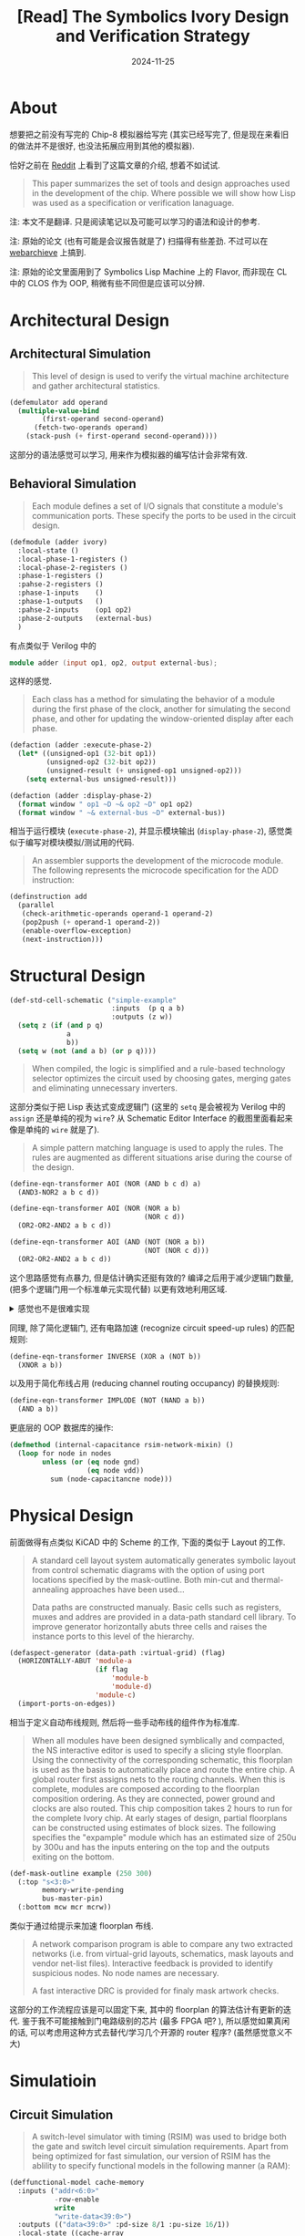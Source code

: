 #+title: [Read] The Symbolics Ivory Design and Verification Strategy
#+date: 2024-11-25
#+layout: post
#+math: true
#+options: _:nil ^:nil
#+categories: lisp
* About
想要把之前没有写完的 Chip-8 模拟器给写完 (其实已经写完了,
但是现在来看旧的做法并不是很好, 也没法拓展应用到其他的模拟器).

恰好之前在 [[https://www.reddit.com/r/lisp/comments/1fgoi1x/the_symbolics_ivory_design_and_verification/][Reddit]] 上看到了这篇文章的介绍, 想着不如试试.

#+begin_quote
This paper summarizes the set of tools and design approaches
used in the development of the chip. Where possible we will
show how Lisp was used as a specification or verification lanaguage.
#+end_quote

注: 本文不是翻译. 只是阅读笔记以及可能可以学习的语法和设计的参考.

注: 原始的论文 (也有可能是会议报告就是了) 扫描得有些差劲.
不过可以在 [[https://archive.org/details/bitsavers_symbolicsIerification198707_2716421][webarchieve]] 上搞到.

注: 原始的论文里面用到了 Symbolics Lisp Machine 上的 Flavor,
而非现在 CL 中的 CLOS 作为 OOP, 稍微有些不同但是应该可以分辨.

* Architectural Design
** Architectural Simulation
#+begin_quote
This level of design is used to verify the virtual machine
architecture and gather architectural statistics.
#+end_quote

#+begin_src lisp
  (defemulator add operand
    (multiple-value-bind
          (first-operand second-operand)
        (fetch-two-operands operand)
      (stack-push (+ first-operand second-operand))))
#+end_src

这部分的语法感觉可以学习, 用来作为模拟器的编写估计会非常有效.

** Behavioral Simulation
#+begin_quote
Each module defines a set of I/O signals that constitute a
module's communication ports. These specify the ports to be
used in the circuit design.
#+end_quote

#+begin_src lisp
  (defmodule (adder ivory)
    :local-state ()
    :local-phase-1-registers ()
    :local-phase-2-registers ()
    :phase-1-registers ()
    :pahse-2-registers ()
    :phase-1-inputs    ()
    :phase-1-outputs   ()
    :pahse-2-inputs    (op1 op2)
    :phase-2-outputs   (external-bus)
    )
#+end_src

有点类似于 Verilog 中的

#+begin_src verilog
  module adder (input op1, op2, output external-bus);
#+end_src

这样的感觉.

#+begin_quote
Each class has a method for simulating the behavior of a
module during the first phase of the clock, another for
simulating the second phase, and other for updating the
window-oriented display after each phase.
#+end_quote

#+begin_src lisp
  (defaction (adder :execute-phase-2)
    (let* ((unsigned-op1 (32-bit op1))
           (unsigned-op2 (32-bit op2))
           (unsigned-result (+ unsigned-op1 unsigned-op2)))
      (setq external-bus unsigned-result)))

  (defaction (adder :display-phase-2)
    (format window " op1 ~D ~& op2 ~D" op1 op2)
    (format window " ~& external-bus ~D" external-bus))
#+end_src

相当于运行模块 (=execute-phase-2=), 并显示模块输出 (=display-phase-2=),
感觉类似于编写对模块模拟/测试用的代码.

#+begin_quote
An assembler supports the development of the microcode module.
The following represents the microcode specification for the
ADD instruction:
#+end_quote

#+begin_src lisp
  (definstruction add
    (parallel
     (check-arithmetic-operands operand-1 operand-2)
     (pop2push (+ operand-1 operand-2))
     (enable-overflow-exception)
     (next-instruction)))
#+end_src

* Structural Design
#+begin_src lisp
  (def-std-cell-schematic ("simple-example"
                           :inputs  (p q a b)
                           :outputs (z w))
    (setq z (if (and p q)
                a
                b))
    (setq w (not (and a b) (or p q))))
#+end_src

#+begin_quote
When compiled, the logic is simplified and a rule-based
technology selector optimizes the circuit used by choosing
gates, merging gates and eliminating unnecessary inverters.
#+end_quote

这部分类似于把 Lisp 表达式变成逻辑门 (这里的 =setq= 是会被视为
Verilog 中的 =assign= 还是单纯的视为 =wire=? 从 Schematic Editor
Interface 的截图里面看起来像是单纯的 =wire= 就是了).

#+begin_quote
A simple pattern matching language is used to apply the
rules. The rules are augmented as different situations arise
during the course of the design.
#+end_quote

#+begin_src lisp
  (define-eqn-transformer AOI (NOR (AND b c d) a)
    (AND3-NOR2 a b c d))

  (define-eqn-transformer AOI (NOR (NOR a b)
                                   (NOR c d))
    (OR2-OR2-AND2 a b c d))

  (define-eqn-transformer AOI (AND (NOT (NOR a b))
                                   (NOT (NOR c d)))
    (OR2-OR2-AND2 a b c d))
#+end_src

这个思路感觉有点暴力, 但是估计确实还挺有效的?
编译之后用于减少逻辑门数量, (把多个逻辑门用一个标准单元实现代替)
以更有效地利用区域.

#+begin_html
<details><summary>感觉也不是很难实现</summary>
#+end_html

#+begin_src lisp
  ;; -*- Package: ryo -*-

  (defun non-conflicts-alist-union (alist &rest more-alists)
    "Merge alists.
  If conflicts, return `nil'. "
    (let ((alist-union (copy-list alist))
          (conflicts-p nil))
      (loop for alist in more-alists
            do (loop for (var . val) in alist
                     for exisiting-val = (cdr (assoc var alist-union))
                     do (if exisiting-val
                            (unless (equal val exisiting-val)
                              (setf conflicts-p t))
                            (push (cons var val) alist-union)))
            if conflicts-p
              do (return NIL)
            finally (return alist-union))))

  (defun pattern-match (pattern s-expr)
    "Match `s-expr' with `pattern'.
  Return alist for (var . expr) or `nil' for not matched.

  Pattern matching rules:
  ,* If `pattern' is atom (stands for a single `var' name):
    the `var' will be binded with value `s-expr'
  ,* If `pattern' is list (stands for a expression):
    will test if `s-expr' has the same list root,
    if same, try to match the rest arguments with rest `pattern'
  "
    (cond ((atom pattern) (list (cons pattern s-expr)))
          ((atom s-expr)  nil)
          ((and (eq (first pattern) (first s-expr))   ; if `s-expr' has the same list root
                (= (length pattern) (length s-expr))) ; and try to match the rest arugments
           (let ((matches (mapcar #'pattern-match
                                  (rest pattern) (rest s-expr))))
             (assert (notevery #'null matches))
             (apply #'non-conflicts-alist-union matches)))
          (t nil)))

  (defun alist-leaves-subst (alist tree)
    "Substitude `tree' leaves with `alist'.

  ,* If tree is atom (leaf), try to replace if tree is in alist;
  ,* If tree is list (tree), replace only leaves (keep root same)"
    (if (atom tree)
        (or (cdr (assoc tree alist)) tree)
        (cons (first tree)
              (mapcar (lambda (node) (alist-subst alist node))
                      (rest tree)))))

  (defun pattern-match-replace (pattern replace-pattern s-expr)
    "If `s-expr' matches `pattern', replace with `replace-pattern'.
  Return `s-expr' itself if not matches.

  Example:
  + if `pattern' is (fn a b c), `s-expr' is (+ 1 2 3),
    `replace-pattern' is (- a b c), return (- 1 2 3)
  "
    (let ((match (pattern-match pattern s-expr)))
      (if match
          (values (alist-leaves-subst match replace-pattern) t)
          (values s-expr nil))))

  (defun pattern-match-replace-all (pattern replace-pattern s-expr)
    "Try to replace `s-expr' recursively. "
    (multiple-value-bind (new-expr match-p)
        (pattern-match-replace pattern replace-pattern s-expr)
      (if match-p
          (values new-expr t)
          (if (atom s-expr)
              (values s-expr nil)
              (loop with matched = nil
                    with new-expr = ()
                    for expr in s-expr
                    do (multiple-value-bind (expr match-p)
                           (pattern-match-replace-all pattern replace-pattern expr)
                         (push expr new-expr)
                         (when match-p (setf matched t)))
                    finally (return (values (nreverse new-expr) matched)))))))
#+end_src

注: 这里的 =pattern-match-replace-all= 其实还有些问题:
1. 无法化简到最简, 不过这个可以通过加一个循环来解决:

   #+begin_src lisp
     (defun pattern-match-replace-all! (pattern replace-pattern s-expr)
       "Replace all. "
       (loop for (expr match-p) = (list s-expr t)
               then (multiple-value-list
                     (pattern-match-replace-all pattern replace-pattern expr))
             while match-p
             finally (return expr)))
   #+end_src

   不过可以注意到这个是一个正则序的应用, 理论上来说也可以变成应用序.
   某种程度上来说是否也算是一种更加变态的宏呢?
2. 匹配过于简单了, 如果能再带上带参数的匹配, 类似正则表达式的匹配,
   以及根据匹配来展开的估计就更帅了.

#+begin_html
</details>
#+end_html

同理, 除了简化逻辑门, 还有电路加速 (recognize circuit speed-up rules) 的匹配规则:

#+begin_src lisp
  (define-eqn-transformer INVERSE (XOR a (NOT b))
    (XNOR a b))
#+end_src

以及用于简化布线占用 (reducing channel routing occupancy) 的替换规则:

#+begin_src lisp
  (define-eqn-transformer IMPLODE (NOT (NAND a b))
    (AND a b))
#+end_src

更底层的 OOP 数据库的操作:

#+begin_src lisp
  (defmethod (internal-capacitance rsim-network-mixin) ()
    (loop for node in nodes
          unless (or (eq node gnd)
                     (eq node vdd))
            sum (node-capacitancne node)))
#+end_src

* Physical Design
前面做得有点类似 KiCAD 中的 Scheme 的工作, 下面的类似于 Layout 的工作.

#+begin_quote
A standard cell layout system automatically generates
symbolic layout from control schematic diagrams with the
option of using port locations specified by the mask-outline.
Both min-cut and thermal-annealing approaches have been
used...

Data paths are constructed manualy. Basic cells such as registers,
muxes and addres are provided in a data-path standard cell library.
To improve generator horizontally abuts three cells and raises the
instance ports to this level of the hierarchy.
#+end_quote

#+begin_src lisp
  (defaspect-generator (data-path :virtual-grid) (flag)
    (HORIZONTALLY-ABUT 'module-a
                       (if flag
                           'module-b
                           'module-d)
                       'module-c)
    (import-ports-on-edges))
#+end_src

相当于定义自动布线规则, 然后将一些手动布线的组件作为标准库.

#+begin_quote
When all modules have been designed symblically and compacted, the
NS interactive editor is used to specify a slicing style floorplan.
Using the connectivity of the corresponding schematic, this floorplan
is used as the basis to automatically place and route the entire chip.
A global router first assigns nets to the routing channels. When
this is complete, modules are composed according to the floorplan
composition ordering. As they are connected, power ground and clocks
are also routed. This chip composition takes 2 hours to run for the
complete Ivory chip. At early stages of design, partial floorplans can
be constructed using estimates of block sizes. The following specifies
the "expample" module which has an estimated size of 250u by 300u
and has the inputs entering on the top and the outputs exiting on the
bottom.
#+end_quote

#+begin_src lisp
  (def-mask-outline example (250 300)
    (:top "s<3:0>"
          memory-write-pending
          bus-master-pin)
    (:bottom mcw mcr mcrw))
#+end_src

类似于通过给提示来加速 floorplan 布线.

#+begin_quote
A network comparison program is able to compare any two extracted networks
(i.e. from virtual-grid layouts, schematics, mask layouts and vendor
net-list files). Interactive feedback is provided to identify suspicious
nodes. No node names are necessary.

A fast interactive DRC is provided for finaly mask artwork checks.
#+end_quote

这部分的工作流程应该是可以固定下来, 其中的 floorplan 的算法估计有更新的迭代.
鉴于我不可能接触到门电路级别的芯片 (最多 FPGA 吧? ), 所以感觉如果真闲的话,
可以考虑用这种方式去替代/学习几个开源的 router 程序? (虽然感觉意义不大)

* Simulatioin
** Circuit Simulation
#+begin_quote
A switch-level simulator with timing (RSIM) was used to bridge both
the gate and switch level circuit simulation requirements. Apart from
being optimized for fast simulation, our version of RSIM has the
ablility to specify functional models in the following manner (a RAM):
#+end_quote

#+begin_src lisp
  (deffunctional-model cache-memory
    :inputs ("addr<6:0>"
             -row-enable
             write
             "write-data<39:0>")
    :outputs (("data<39:0>" :pd-size 8/1 :pu-size 16/1))
    :local-state ((cache-array
                   :initform
                   (make-array 128 :initial-element 'x)))
    :delays ((row-enable↓→data :delay 25))
    :timing-constraints ((addr→-row-enable↓ :setup 16)
                         (write-data→write↓ :setup 15))
    :model (cond ((eql addr 'x) (setq data 'x))
                 ((eql write 1) (setf (aref cache-array addr)
                                      write-data))
                 ((eql write 0) (setq data (aref cache-array addr)))))
#+end_src

这部分做得有点像是手工编写的逻辑, 而不是很像一个仿真的结果?
对 SPICE 并不是很了解, 可能之后可以去阅读一下 SPICE 的实现和算法.
在这里 (=NS=) 的模拟中, SPICE 干的活是通过一个 lisp interface 做电路模拟.

后注: 这里的 =functional-level= 和后面的 =switch-level= 可以进行一个区分,
=functional-level= 有点类似于 "解析解" 电压上升和下降的模式都用一个简单的模型表示;
而 =switch-level= 则是在门电路级别上进行一个模拟仿真 (更加耗时, 但更准确)

#+begin_quote
Access to the RSIM simulator is available in parallel either
via Lip code that can set, read and compare values on a circuit
node, or via mouse clicks on a schematic displayed in the graphics
editor window. A hierarchical schematica can be traversed using
PUSH/POP commands... Test programs writtern in Lisp use a protocol
consisting of three generic functions:
+ =value=, which returns the value of a node,
+ =set-value=, which sets the value of a node, and
+ =sim-step=, which propagates all changes through the network until
  no further changes occur. Optional arguments to =sim-step= can
  specify the length of the simulation period
#+end_quote

#+begin_html
<details><summary>一段论文里面凡尔赛的话</summary>
#+end_html

#+begin_quote
To give some idea of the extensibility of NS, an exerimental
timing simulator mode based on backward Eular intergration
was added to NS in a matter of morning by a designer. We
intend to incorporate parallel fault simulation into RSIM
in the future, but it will probably take more than a morning.
#+end_quote

哼, backward Eular 我也可以用一个早上 (大概是晚上) 实现.
只是估计没法保证在这么大的一个项目里面应用吧...

背后应该是一个解多元线性微分方程组的活 (简单看了一下
[[https://archive.org/details/kielkowski-inside-spice-1994/][Kielkowski Inside SPICE]] 的 [[https://archive.org/details/kielkowski-inside-spice-1994/page/14/mode/2up][第二章]], 更多细节并没有深入),
那么用 backward Eular 作为求解器感觉很合理.

#+begin_html
</details>
#+end_html

** Hardware Simulation Acceleration
简而言之就是 RSIM 在仿真大规模的芯片 (门电路) 的时候太慢了:

#+begin_quote
operating one module at a time at the switch level while
the others operate at the functional level
#+end_quote

加速方法就是混用 functional level 和 switch level 的模拟.

* Design Verification
** Functional Comparison
思路就是对 behavioral simulator 和 RSIM 同时进行应用,
并对结果进行比较 (on a signal by signal basis as the
bahavioral simulator is used to specify the modularity
and communication between modules of the chip).

#+begin_quote
During verification, =set-value= message are passed to both
the behavioral simulator and RSIM. Each particular simulator
takes the appropriate action to set internal nodes to a particular
value. This is achieved using a "forwarding network" which
takes a list of two networks, on the RSIM network and the other
the behavioral simulator "network" and the node under question
and successively applies the =set-value= procedure to both
nodes in each simulator. Thus the =setv= function is used to
set values in both networks:
#+end_quote

#+begin_src lisp
  (defmethod (setv forwarding-network) (node value)
    (set-value rsim-network node value)
    (set-value behavioral-module node value))
#+end_src

#+begin_quote
As the functional simulator works with a two-phase clock,
a function is written to emulate the clocks for the RSIM
simulation. A simple version of this would look as follows:
#+end_quote

#+begin_src lisp
  (defmethod (simulate-phase-1 rsim-network-mixin) ()
    (set-value self 'ph1 1)
    (sim-step self)
    (set-value self 'ph1 0)
    (sim-step self))
#+end_src

#+begin_quote
This message is applied to both networks to advance through
a phasel clock cycle. The following forwarding network
function calls both phasel execution functions:
#+end_quote

#+begin_src lisp
  (defmethod (phase1 forwarding-network) ()
    (simulate-phase-1 rsim-network)
    (simulate-phase-1 bahavioral-model))
#+end_src

#+begin_quote
The =verify= command operates by asking the two simulators
for values and then comparing the results. If the results
disagree, a debugging session with the user is initiated.
#+end_quote

#+begin_src lisp
  (declare-bus 'op1 32)
  (declare-bus 'op2 32)
  (declare-bus 'external-bus 32)

  (defun compare-adder-ops (op1 op2)
    (phase1)
    (setv 'op1 op1)
    (setv 'op2 op2)
    (phase2)
    (verify 'external-bus))
#+end_src

#+begin_quote
Such programs are written by designers to test the functionality of
individual modules.

To provide higher level tests, a spy strategy was developed.
With this facility, the complete behavioral simulator could
be exercised by Lisp test programs. Arbitrary collections of
modules can be grouped together (to model physical layout
groupings) and their colective inputs and outputs monitored
to provide a trace history of the boundary signals. The
storage of the history allows both interactive and batch
simulation. RSIM simulation code consisting of =setv= and verify
statements, is generated from the history. This code was then
applied directly to the extracted network with any discrepancies
detected by =verify= errors.

The =spy= code was extended to allow interfacing to an engineering
tester. This allows interactive debugging of tests in an
engineering environment that was closely linked to the program
development environment of the Lisp machine.
#+end_quote

这部分感觉思路很合理, 就是实现起来感觉可能并不会像这里说的那么简洁?
基本的几个 method 的实现感觉可以这样做, 如果想要拓展的话,
不清楚是通过 =:after= =:before= 这样的方式去做 patch 还是重新写逻辑.

#+begin_html
<details><summary>一个感觉可以学习的点</summary>
#+end_html

正好我现在也要做模拟和实验的比对, 这种验证方式不清楚是否可以学习一下.

#+begin_html
</details>
#+end_html

** Timing Analysis
#+begin_quote
A timing analyzer based on finding critical paths through transistor
networks was implemented based on Crystal.
#+end_quote

* Version Control
* 后记
感觉可以学的:
+ =defemulator= (用来重构 Chip8 模拟器)
+ =defmodule= (用来和实验, 此处为 RSIM 进行检验)
+ =definstruction=

感觉有时间可以折腾的:
+ SPICE 的模拟以及和 =deffunctional-model= 的验证和比对
+ layout 和 router (感觉意义不大)

感觉差不多已经实现的:
+ =define-eqn-transformer= 模式匹配替换的感觉没问题了
+ 实际上配合很早之前的逻辑门生成 (大概是在数电或者是 Turing Complete 那边),
  加上这个模式匹配替换规则, 应该来说可以做到 伪 HDL 代码到门电路的工作

一些奇怪的点子:
+ 之前做的 [[https://github.com/li-yiyang/write-myself-a-node-editor][节点编辑器]], 之前的想法是能够做成用于 iGEM 的 BioBlock 的编辑器.
  看到这个之后感觉其实可以迁移一下应用这个逻辑来进行一些拓展:

  #+begin_src lisp
    (def-std-bioblock-part ("promopter"
                            :enable ((a :by "Ara h 1"))
                            :next (b))
      ;; some behavior code
      (if a
          (enable  b)
          (disable b)))
  #+end_src
